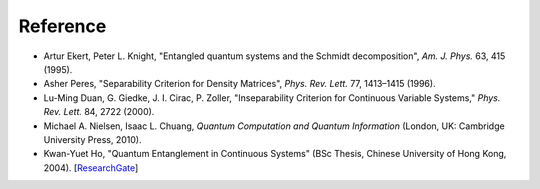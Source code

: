 Reference
=========

- Artur Ekert, Peter L. Knight, "Entangled quantum systems and the Schmidt decomposition", *Am. J. Phys.* 63, 415 (1995).
- Asher Peres, "Separability Criterion for Density Matrices", *Phys. Rev. Lett.* 77, 1413–1415 (1996).
- Lu-Ming Duan, G. Giedke, J. I. Cirac, P. Zoller, "Inseparability Criterion for Continuous Variable Systems," *Phys. Rev. Lett.* 84, 2722 (2000).
- Michael A. Nielsen, Isaac L. Chuang, *Quantum Computation and Quantum Information* (London, UK: Cambridge University Press, 2010).
- Kwan-Yuet Ho, "Quantum Entanglement in Continuous Systems" (BSc Thesis, Chinese University of Hong Kong, 2004). [ResearchGate_]

.. _ResearchGate: https://www.researchgate.net/publication/309484888_Quantum_Entanglement_in_Continuous_System

